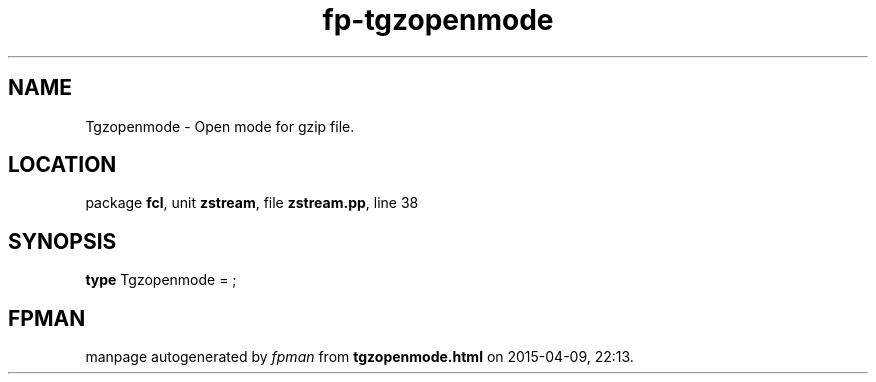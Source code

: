 .\" file autogenerated by fpman
.TH "fp-tgzopenmode" 3 "2014-03-14" "fpman" "Free Pascal Programmer's Manual"
.SH NAME
Tgzopenmode - Open mode for gzip file.
.SH LOCATION
package \fBfcl\fR, unit \fBzstream\fR, file \fBzstream.pp\fR, line 38
.SH SYNOPSIS
\fBtype\fR Tgzopenmode = ;
.SH FPMAN
manpage autogenerated by \fIfpman\fR from \fBtgzopenmode.html\fR on 2015-04-09, 22:13.

